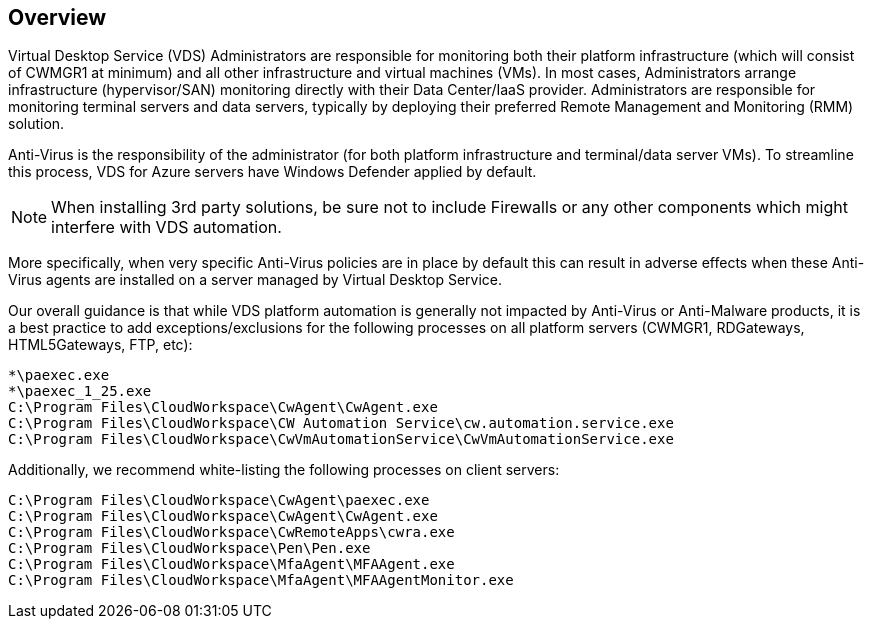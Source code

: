 
////

Comments Sections:
Used in: sub.Management.System_Administration.configure_antivirus.adoc

Other GitHub Repos:
VDMS Repo:
remotesub.Management.System_Administration.configure_antivirus.adoc

////

== Overview
Virtual Desktop Service (VDS) Administrators are responsible for monitoring both their platform infrastructure (which will consist of CWMGR1 at minimum) and all other infrastructure and virtual machines (VMs). In most cases, Administrators arrange infrastructure (hypervisor/SAN) monitoring directly with their Data Center/IaaS provider. Administrators are responsible for monitoring terminal servers and data servers, typically by deploying their preferred Remote Management and Monitoring (RMM) solution.

Anti-Virus is the responsibility of the administrator (for both platform infrastructure and terminal/data server VMs). To streamline this process, VDS for Azure servers have Windows Defender applied by default.

NOTE:  When installing 3rd party solutions, be sure not to include Firewalls or any other components which might interfere with VDS automation.

More specifically, when very specific Anti-Virus policies are in place by default this can result in adverse effects when these Anti-Virus agents are installed on a server managed by Virtual Desktop Service.

Our overall guidance is that while VDS platform automation is generally not impacted by Anti-Virus or Anti-Malware products, it is a best practice to add exceptions/exclusions for the following processes on all platform servers (CWMGR1, RDGateways, HTML5Gateways, FTP, etc):

    *\paexec.exe
    *\paexec_1_25.exe
    C:\Program Files\CloudWorkspace\CwAgent\CwAgent.exe
    C:\Program Files\CloudWorkspace\CW Automation Service\cw.automation.service.exe
    C:\Program Files\CloudWorkspace\CwVmAutomationService\CwVmAutomationService.exe

Additionally, we recommend white-listing the following processes on client servers:

    C:\Program Files\CloudWorkspace\CwAgent\paexec.exe
    C:\Program Files\CloudWorkspace\CwAgent\CwAgent.exe
    C:\Program Files\CloudWorkspace\CwRemoteApps\cwra.exe
    C:\Program Files\CloudWorkspace\Pen\Pen.exe
    C:\Program Files\CloudWorkspace\MfaAgent\MFAAgent.exe
    C:\Program Files\CloudWorkspace\MfaAgent\MFAAgentMonitor.exe
